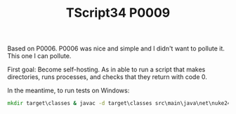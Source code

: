 #+TITLE: TScript34 P0009

Based on P0006.  P0006 was nice and simple and I didn't want to pollute it.
This one I can pollute.

First goal: Become self-hosting.
As in able to run a script that makes directories,
runs processes, and checks that they return with code 0.

In the meantime, to run tests on Windows:

#+begin_src bat
mkdir target\classes & javac -d target\classes src\main\java\net\nuke24\tscript34\p0009\P0009.java src\test\java\net\nuke24\tscript34\p0009\P0009Test.java && java -cp target\classes net.nuke24.tscript34.p0009.P0009Test
#+end_src
